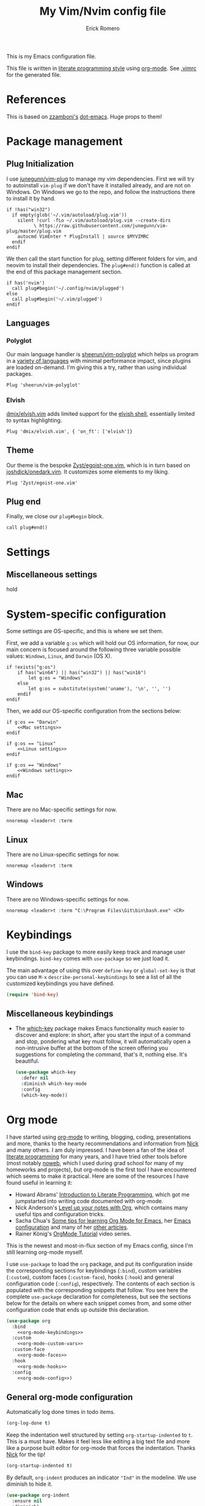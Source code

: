 #+property: header-args:vimrc :tangle .vimrc
#+property: header-args :mkdirp yes :comments no
#+startup: indent

#+BEGIN_SRC vimrc :exports none
  " Zyst

  " DO NOT EDIT THIS FILE DIRECTLY
  " This is a file generated from a literate programing source file located at
  " https://github.com/Zyst/dotfiles/blob/master/vimrc.org
  " You should make any changes there and regenerate it from Emacs org-mode using C-c C-v t
#+END_SRC

#+title: My Vim/Nvim config file
#+author: Erick Romero

This is my Emacs configuration file.

This file is written in [[http://www.howardism.org/Technical/Emacs/literate-programming-tutorial.html][literate programming style]] using [[https://orgmode.org/][org-mode]]. See [[file:.vimrc][.vimrc]] for the generated file.

* References

This is based on [[https://github.com/zzamboni][zzamboni's]] [[https://github.com/zzamboni/dot-emacs][dot-emacs]]. Huge props to them!

* Package management

** Plug Initialization

I use [[https://github.com/junegunn/vim-plug][junegunn/vim-plug]] to manage my vim dependencies. First we will try to autoinstall ~vim-plug~ if we don't have it installed already, and are not on Windows. On Windows we go to the repo, and follow the instructions there to install it by hand.

#+BEGIN_SRC vimrc
  if !has("win32")
    if empty(glob('~/.vim/autoload/plug.vim'))
      silent !curl -fLo ~/.vim/autoload/plug.vim --create-dirs
            \ https://raw.githubusercontent.com/junegunn/vim-plug/master/plug.vim
      autocmd VimEnter * PlugInstall | source $MYVIMRC
    endif
  endif
#+END_SRC

We then call the start function for plug, setting different folders for vim, and neovim to install their dependencies. The ~plug#end()~ function is called at the end of this package management section.

#+BEGIN_SRC vimrc
if has('nvim')
  call plug#begin('~/.config/nvim/plugged')
else
  call plug#begin('~/.vim/plugged')
endif
#+END_SRC

** Languages

*** Polyglot

Our main language handler is [[https://github.com/sheerun/vim-polyglot][sheerun/vim-polyglot]] which helps us program in a [[https://github.com/sheerun/vim-polyglot#language-packs][variety of languages]] with minimal performance impact, since plugins are loaded on-demand. I'm giving this a try, rather than using individual packages.

#+BEGIN_SRC vimrc
  Plug 'sheerun/vim-polyglot'
#+END_SRC

*** Elvish

[[https://github.com/dmix/elvish.vim][dmix/elvish.vim]] adds limited support for the [[https://github.com/elves/elvish][elvish shell]], essentially limited to syntax highlighting.

#+BEGIN_SRC vimrc
  Plug 'dmix/elvish.vim', { 'on_ft': ['elvish']}
#+END_SRC


** Theme

Our theme is the bespoke [[https://github.com/Zyst/egoist-one.vim][Zyst/egoist-one.vim]], which is in turn based on [[https://github.com/joshdick/onedark.vim][joshdick/onedark.vim]]. It customizes some elements to my liking.

#+BEGIN_SRC vimrc
  Plug 'Zyst/egoist-one.vim'
#+END_SRC

** Plug end

Finally, we close our ~plug#begin~ block.

#+BEGIN_SRC vimrc
  call plug#end()
#+END_SRC

* Settings

** Miscellaneous settings

hold

* System-specific configuration

Some settings are OS-specific, and this is where we set them.

First, we add a variable ~g:os~ which will hold our OS information, for now, our main concern is focused around the following three variable possible values: ~Windows~, ~Linux~, and ~Darwin~ (OS X).

#+begin_src vimrc
  if !exists("g:os")
      if has("win64") || has("win32") || has("win16")
          let g:os = "Windows"
      else
          let g:os = substitute(system('uname'), '\n', '', '')
      endif
  endif
#+end_src

Then, we add our OS-specific configuration from the sections below:

#+BEGIN_SRC vimrc :noweb no-export
  if g:os == "Darwin"
      <<Mac settings>>
  endif

  if g:os == "Linux"
      <<Linux settings>>
  endif

  if g:os == "Windows"
      <<Windows settings>>
  endif
#+END_SRC

** Mac
:PROPERTIES:
:header-args:vimrc: :tangle no :noweb-ref Mac settings
:END:

There are no Mac-specific settings for now.

#+BEGIN_SRC vimrc
  nnoremap <leader>t :term
#+END_SRC

** Linux
:PROPERTIES:
:header-args:vimrc: :tangle no :noweb-ref Linux settings
:END:

There are no Linux-specific settings for now.

#+BEGIN_SRC vimrc
  nnoremap <leader>t :term
#+END_SRC

** Windows
:PROPERTIES:
:header-args:vimrc: :tangle no :noweb-ref Windows settings
:END:

There are no Windows-specific settings for now.

#+BEGIN_SRC vimrc
  nnoremap <leader>t :term "C:\Program Files\Git\bin\bash.exe" <CR>
#+END_SRC

* Keybindings

I use the =bind-key= package to more easily keep track and manage user keybindings. =bind-key= comes with =use-package= so we just load it.

The main advantage of using this over =define-key= or =global-set-key= is that you can use ~M-x~ =describe-personal-keybindings= to see a list of all the customized keybindings you have defined.

#+begin_src emacs-lisp
  (require 'bind-key)
#+end_src

** Miscellaneous keybindings

- The [[https://github.com/justbur/emacs-which-key][which-key]] package makes Emacs functionality much easier to discover and explore: in short, after you start the input of a command and stop, pondering what key must follow, it will automatically open a non-intrusive buffer at the bottom of the screen offering you suggestions for completing the command, that's it, nothing else. It's beautiful.

  #+begin_src emacs-lisp
    (use-package which-key
      :defer nil
      :diminish which-key-mode
      :config
      (which-key-mode))
  #+end_src

* Org mode

I have started using [[http://orgmode.org/][org-mode]] to writing, blogging, coding, presentations and more, thanks to the hearty recommendations and information from [[http://www.cmdln.org/][Nick]] and many others. I am duly impressed. I have been a fan of the idea of [[https://en.wikipedia.org/wiki/Literate_programming][literate programming]] for many years, and I have tried other tools before (most notably [[https://www.cs.tufts.edu/~nr/noweb/][noweb]], which I used during grad school for many of my homeworks and projects), but org-mode is the first tool I have encountered which seems to make it practical. Here are some of the resources I have found useful in learning it:

- Howard Abrams' [[http://www.howardism.org/Technical/Emacs/literate-programming-tutorial.html][Introduction to Literate Programming]], which got me jumpstarted into writing code documented with org-mode.
- Nick Anderson's [[https://github.com/nickanderson/Level-up-your-notes-with-Org][Level up your notes with Org]], which contains many useful tips and configuration tricks.
- Sacha Chua's [[http://sachachua.com/blog/2014/01/tips-learning-org-mode-emacs/][Some tips for learning Org Mode for Emacs]], her [[http://pages.sachachua.com/.emacs.d/Sacha.html][Emacs configuration]] and many of her [[http://sachachua.com/blog/category/emacs/][other articles]].
- Rainer König's [[https://www.youtube.com/playlist?list=PLVtKhBrRV_ZkPnBtt_TD1Cs9PJlU0IIdE][OrgMode Tutorial]] video series.

This is the newest and most-in-flux section of my Emacs config, since I'm still learning org-mode myself.

I use =use-package= to load the =org= package, and put its configuration inside the corresponding sections for keybindings (=:bind=), custom variables (=:custom=), custom faces (=:custom-face=), hooks (=:hook=) and general configuration code (=:config=), respectively. The contents of each section is populated with the corresponding snippets that follow. You see here the complete =use-package= declaration for completeness, but see the sections below for the details on where each snippet comes from, and some other configuration code that ends up outside this declaration.

#+begin_src emacs-lisp :noweb yes
  (use-package org
    :bind
      <<org-mode-keybindings>>
    :custom
      <<org-mode-custom-vars>>
    :custom-face
      <<org-mode-faces>>
    :hook
      <<org-mode-hooks>>
    :config
      <<org-mode-config>>)
#+end_src

** General org-mode configuration

Automatically log done times in todo items.

#+begin_src emacs-lisp :tangle no :noweb-ref org-mode-custom-vars
  (org-log-done t)
#+end_src

Keep the indentation well structured by setting =org-startup-indented= to =t=. This is a must have. Makes it feel less like editing a big text file and more like a purpose built editor for org-mode that forces the indentation. Thanks [[https://github.com/nickanderson/Level-up-your-notes-with-Org/blob/master/Level-up-your-notes-with-Org.org#automatic-visual-indention][Nick]] for the tip!

#+begin_src emacs-lisp :tangle no :noweb-ref org-mode-custom-vars
  (org-startup-indented t)
#+end_src

By default, =org-indent= produces an indicator ="Ind"= in the modeline. We use diminish to hide it.

#+begin_src emacs-lisp
  (use-package org-indent
    :ensure nil
    :diminish)
#+end_src

** Miscellaneous org functions

** Keybindings

** Various exporters

One of the big strengths of org-mode is the ability to export a document in many different formats. Here I load some of the exporters I have found useful.

- Markdown

  #+begin_src emacs-lisp
    (use-package ox-md
      :ensure nil
      :defer 3
      :after org)
  #+end_src

- [[https://help.github.com/categories/writing-on-github/][GitHub Flavored Markdown]]

  #+begin_src emacs-lisp
    (use-package ox-gfm
      :defer 3
      :after org)
  #+end_src

- [[https://github.com/stig/ox-jira.el][Jira markup]]. I also load =org-jira=, which provides a full interface to Jira through org-mode.

  #+begin_src emacs-lisp
    (use-package ox-jira
      :defer 3
      :after org)
    (use-package org-jira
      :defer 3
      :after org
      :custom
      (jiralib-url "https://jira.swisscom.com"))
  #+end_src

- Confluence markup.

  #+begin_src emacs-lisp
    (use-package ox-confluence
      :defer 3
      :ensure nil
      :after org)
  #+end_src

** Literate programming using org-babel

Org-mode is the first literate programming tool that seems practical and useful, since it's easy to edit, execute and document code from within the same tool (Emacs) using all of its existing capabilities (i.e. each code block can be edited in its native Emacs mode, taking full advantage of indentation, completion, etc.)

Define =shell-script-mode= as an alias for =console-mode=, so that =console= src blocks can be edited and are fontified correctly.

#+begin_src emacs-lisp
  (defalias 'console-mode 'shell-script-mode)
#+end_src

We configure the languages for which to load org-babel support.

#+begin_src emacs-lisp :tangle no :noweb-ref org-mode-config
  (org-babel-do-load-languages
   'org-babel-load-languages
   '((python    . t)
     (shell     . t)
     (calc      . t)))
#+end_src

This is potentially dangerous: it suppresses the query before executing code from within org-mode. I use it because I am very careful and only press =C-c C-c= on blocks I absolutely understand.

Disabled while I know if I'm actually very careful, lmao.

#+begin_src emacs-lisp :tangle no :noweb-ref org-mode-custom-vars
  ;; (org-confirm-babel-evaluate nil)
#+end_src

This makes it so that code within =src= blocks is fontified according to their corresponding Emacs mode, making the file much more readable.

#+begin_src emacs-lisp :tangle no :noweb-ref org-mode-custom-vars
  (org-src-fontify-natively t)
#+end_src

In principle this makes it so that indentation in =src= blocks works as in their native mode, but in my experience it does not always work reliably. For full proper indentation, always edit the code in a native buffer by pressing =C-c '=.

#+begin_src emacs-lisp :tangle no :noweb-ref org-mode-custom-vars
  (org-src-tab-acts-natively t)
#+end_src

Automatically show inline images, useful when executing code that produces them, such as PlantUML or Graphviz.

#+begin_src emacs-lisp :tangle no :noweb-ref org-mode-hooks
  (org-babel-after-execute . org-redisplay-inline-images)
#+end_src

This little snippet has revolutionized my literate programming workflow. It automatically runs =org-babel-tangle= upon saving any org-mode buffer, which means the resulting files will be automatically kept up to date.

Temporarily disabled while I do my initial configuration, this is causing me a bit more pain that I'd like to admit.

#+begin_src emacs-lisp :tangle no :noweb-ref org-mode-hooks
  (org-mode . (lambda () (add-hook 'after-save-hook 'org-babel-tangle
                                   'run-at-end 'only-in-org-mode)))
#+end_src

I add hooks to measure and report how long the tangling took.

#+begin_src emacs-lisp :tangle no :noweb-ref org-mode-hooks
  (org-babel-pre-tangle  . (lambda ()
                             (setq zz/pre-tangle-time (current-time))))
  (org-babel-post-tangle . (lambda ()
                             (message "org-babel-tangle took %s"
                                             (format "%.2f seconds"
                                                     (float-time (time-since zz/pre-tangle-time))))))
#+end_src

** Beautifying org-mode

These settings make org-mode much more readable by using different fonts for headings, hiding some of the markup, etc. This was taken originally from Howard Abrams' [[http://www.howardism.org/Technical/Emacs/orgmode-wordprocessor.html][Org as a Word Processor]], and subsequently tweaked and broken up in the different parts of the =use-package= declaration by me.

First, we set =org-hid-emphasis-markers= so that the markup indicators are not shown.

#+begin_src emacs-lisp :tangle no :noweb-ref org-mode-custom-vars
  (org-hide-emphasis-markers t)
#+end_src

We add an entry to the org-mode font-lock table so that list markers are shown with a middle dot instead of the original character.

#+begin_src emacs-lisp :tangle no :noweb-ref org-mode-config
  (font-lock-add-keywords 'org-mode
                          '(("^ *\\([-]\\) "
                             (0 (prog1 () (compose-region (match-beginning 1) (match-end 1) "•"))))))
#+end_src

We use the =org-bullets= package to display the titles with nice unicode bullets instead of the text ones.

#+begin_src emacs-lisp
  (use-package org-bullets
    :disabled
    :after org
    :hook
    (org-mode . (lambda () (org-bullets-mode 1))))
#+end_src

We choose a nice font for the document title and the section headings. The first one found in the system from the list below is used, and the same font is used for the different levels, in varying sizes.

#+begin_src emacs-lisp :tangle no :noweb-ref org-mode-config
  (let* ((variable-tuple
          (cond ((x-list-fonts   "Roboto")          '(:font   "Roboto"))
                ((x-list-fonts   "Source Sans Pro") '(:font   "Source Sans Pro"))
                ((x-list-fonts   "Lucida Grande")   '(:font   "Lucida Grande"))
                ((x-list-fonts   "Verdana")         '(:font   "Verdana"))
                ((x-family-fonts "Sans Serif")      '(:family "Sans Serif"))
                (nil (warn "Cannot find a Sans Serif Font.  Install Source Sans Pro."))))
         (base-font-color (face-foreground 'default nil 'default))
         (headline       `(:inherit default :weight bold :foreground ,base-font-color)))

    (custom-theme-set-faces
     'user
     `(org-level-8        ((t (,@headline ,@variable-tuple))))
     `(org-level-7        ((t (,@headline ,@variable-tuple))))
     `(org-level-6        ((t (,@headline ,@variable-tuple))))
     `(org-level-5        ((t (,@headline ,@variable-tuple))))
     `(org-level-4        ((t (,@headline ,@variable-tuple :height 1.1))))
     `(org-level-3        ((t (,@headline ,@variable-tuple :height 1.25))))
     `(org-level-2        ((t (,@headline ,@variable-tuple :height 1.5))))
     `(org-level-1        ((t (,@headline ,@variable-tuple :height 1.75))))
     `(org-document-title ((t (,@headline ,@variable-tuple :height 2.0 :underline nil))))))
#+end_src

I use proportional fonts in org-mode for the text, while keeping fixed-width fonts for blocks, so that source code, tables, etc. are shown correctly. These settings include:

- Setting up the =variable-pitch= face to the proportional font I like to use. I myself use [[https://fonts.google.com/specimen/Roboto][Roboto]]. I'm leaving in the entries from the author who enjoys, [[https://en.wikipedia.org/wiki/Source_Sans_Pro][Source Sans Pro]] and [[https://en.wikipedia.org/wiki/Avenir_(typeface)][Avenir Next]].
  #+begin_src emacs-lisp :tangle no :noweb-ref org-mode-faces
    (variable-pitch ((t (:family "Roboto" :height 180 :weight light))))
    ;; (variable-pitch ((t (:family "Source Sans Pro" :height 180 :weight light))))
  #+end_src

- Setting up the =fixed-pitch= face to be the same as my usual =default= face.
  #+begin_src emacs-lisp :tangle no :noweb-ref org-mode-faces
    (fixed-pitch ((t (:family "Operator Mono SSm Medium"))))
  #+end_src

- Configure =org-indent= to inherit from =fixed-pitch= to fix the vertical spacing in code blocks. Thanks to Ben for the tip!
  #+begin_src emacs-lisp :tangle no :noweb-ref org-mode-faces
    (org-indent ((t (:inherit (org-hide fixed-pitch)))))
  #+end_src

- Configuring the corresponding =org-mode= faces for blocks, verbatim code, and maybe a couple of other things. As these change more frequently, I do them directly from the =customize-face= interface, you can see their current settings in the [[*Customized variables][Customized variables]] section.

- Setting up =visual-line-mode= and making all my paragraphs one single line, so that the lines wrap around nicely in the window according to their proportional-font size, instead of at a fixed character count, which does not work so nicely when characters have varying widths. I set up a hook that automatically enables =visual-line-mode= and =variable-pitch-mode= when entering org-mode.
  #+begin_src emacs-lisp :tangle no :noweb-ref org-mode-hooks
    (org-mode . visual-line-mode)
    (org-mode . variable-pitch-mode)
  #+end_src

- In =variable-pitch= mode, the default right-alignment for headline tags doesn't work, and results in the tags being misaligned (as it uses character positions to do the alignment). This setting positions the tags right after the last character of the headline, so at least they are more consistent.

  #+begin_src emacs-lisp :tangle no :noweb-ref org-mode-custom-vars
    (org-tags-column 0)
  #+end_src

- I also set =org-todo-keyword-faces= to highlight DRAFT items with yellow instead of red.

  #+begin_src emacs-lisp :tangle no :noweb-ref org-mode-custom-vars
    (org-todo-keyword-faces
     '(("TODO" . "red")
       ("DRAFT" . "yellow")
       ("DONE" . "green")
       ("CANCELED" . "blue")))
  #+end_src

  These two modes produce modeline indicators, which I disable using =diminish=.

  #+begin_src emacs-lisp :tangle no :noweb-ref org-mode-config
    (eval-after-load 'face-remap '(diminish 'buffer-face-mode))
    (eval-after-load 'simple '(diminish 'visual-line-mode))
  #+end_src

** Auto-generated table of contents

The =toc-org= package allows us to insert a table of contents in headings marked with =:TOC:=. This is useful for org files that are to be viewed directly on GitHub, which renders org files correctly, but does not generate a table of contents at the top. For an example, see [[https://github.com/zzamboni/dot-emacs/blob/master/init.org][this file on GitHub]].

Note that this breaks HTML export by default, as the links generated by =toc-org= cannot be parsed properly by the html exporter. The [[https://github.com/snosov1/toc-org/issues/35#issuecomment-275096511][workaround]] is to use =:TOC:noexport:= as the marker, which removed the generated TOC from the export, but still allows =ox-html= to insert its own TOC at the top.

#+begin_src emacs-lisp
  (use-package toc-org
    :after org
    :hook
    (org-mode . toc-org-enable))
#+end_src

** Reformatting an org buffer

I picked up this little gem in the org mailing list. A function that reformats the current buffer by regenerating the text from its internal parsed representation. Quite amazing.

#+begin_src emacs-lisp
  (defun zz/org-reformat-buffer ()
    (interactive)
    (when (y-or-n-p "Really format current buffer? ")
      (let ((document (org-element-interpret-data (org-element-parse-buffer))))
        (erase-buffer)
        (insert document)
        (goto-char (point-min)))))
#+end_src

* Appearance, buffer/file management and theming

Here we take care of all the visual, UX and desktop-management settings.

You'll notice that many of the packages in this section have =:defer nil=. This is because some of these package are never called explicitly because they operate in the background, but I want them loaded when Emacs starts so they can perform their necessary customization.

Emacs 26 (which I am using now) introduces pixel-level scrolling.

#+begin_src emacs-lisp
  (when (>= emacs-major-version 26)
    (pixel-scroll-mode))
#+end_src

The =diminish= package makes it possible to remove clutter from the modeline. Here we just load it, it gets enabled for individual packages in their corresponding declarations.

#+begin_src emacs-lisp
  (use-package diminish
    :defer 1)
#+end_src

I have been playing with different themes, and I have settled for now in =gruvbox=. Some of my other favorites are also here so I don't forget about them.

#+begin_src emacs-lisp
  (add-to-list
   'custom-theme-load-path "~/.emacs.d/vendor/egoist-one-theme/")
  (load-theme 'atom-one-dark t)
#+end_src

Enable desktop-save mode, which saves the current buffer configuration on exit and reloads it on restart.

Desktop mode also includes the =desktop-clear= function, which can be used to kill all open buffers. I bind it to ~Control-Meta-super-k~.

#+begin_src emacs-lisp
  (use-package desktop
    :defer nil
    :custom
    (desktop-restore-eager   1   "Restore only the first buffer right away")
    (desktop-lazy-idle-delay 1   "Restore the rest of the buffers 1 seconds later")
    (desktop-lazy-verbose    nil "Be silent about lazily opening buffers")
    :bind
    ("C-M-s-k" . desktop-clear)
    :config
    (desktop-save-mode))
#+end_src

The =uniquify= package makes it much easier to identify different open files with the same name by prepending/appending their directory or some other information to them. I configure it to add the directory name after the filename. =uniquify= is included with Emacs, so I specify =:ensure nil= so that =use-package= doesn't try to install it, and just loads and configures it.

#+begin_src emacs-lisp
  (use-package uniquify
    :defer 1
    :ensure nil
    :custom
    (uniquify-after-kill-buffer-p t)
    (uniquify-buffer-name-style 'post-forward)
    (uniquify-strip-common-suffix t))
#+end_src

I like to highlight the current line and column. I'm still deciding between two approaches:

- Using the built-in =global-hl-mode= to always highlight the current line, together with the =col-highlight= package, which highlights the column only after a defined interval has passed
- Using the =crosshairs= package, which combines both but always highlights both the column and the line. It also has a "highlight crosshairs when idle" mode, but I prefer to have the current line always highlighted, I'm only undecided about the always-on column highlighting.

Sometimes I find the always-highlighted column to be distracting, but other times I find it useful. So I have both pieces of code here, I'm still deciding. For now only =hl-line= is enabled.

#+begin_src emacs-lisp
  (use-package hl-line
    :defer nil
    :config
    (global-hl-line-mode))
  (use-package col-highlight
    :disabled
    :defer nil
    :config
    (col-highlight-toggle-when-idle)
    (col-highlight-set-interval 2))
  (use-package crosshairs
    :disabled
    :defer nil
    :config
    (crosshairs-mode))
#+end_src

I also use =recentf= to keep a list of recently open buffers. These are visible in helm's open-file mode.

#+begin_src emacs-lisp
  (use-package recentf
    :defer 1
    :custom
    (recentf-max-menu-items 100)
    (recentf-max-saved-items 100)
    :init
    (recentf-mode))
#+end_src

[[https://www.emacswiki.org/emacs/MidnightMode][midnight-mode]] purges buffers which haven't been displayed in 3 days. We configure the period so that the cleanup happens every 2 hours (7200 seconds).

#+begin_src emacs-lisp
  (use-package midnight
    :defer 3
    :config
    (setq midnight-period 7200)
    (midnight-mode 1))
#+end_src

For distraction-free writing, I'm testing out =writeroom-mode=.

#+begin_src emacs-lisp
  (use-package writeroom-mode)
#+end_src

[[https://github.com/jaypei/emacs-neotree][NeoTree]] shows a navigation tree on a sidebar, and allows a number of operations on the files and directories.

#+begin_src emacs-lisp
  (use-package neotree
    :config
    (customize-set-variable 'neo-theme (if (display-graphic-p) 'icons 'arrow))
    (customize-set-variable 'neo-smart-open t)
    (customize-set-variable 'projectile-switch-project-action 'neotree-projectile-action)
    (defun neotree-project-dir ()
      "Open NeoTree using the git root."
      (interactive)
      (let ((project-dir (projectile-project-root))
            (file-name (buffer-file-name)))
        (neotree-toggle)
        (if project-dir
            (if (neo-global--window-exists-p)
                (progn
                  (neotree-dir project-dir)
                  (neotree-find file-name)))
          (message "Could not find git project root."))))
    :bind
    ([f8] . neotree-project-dir))
#+end_src

The =all-the-icons= package provides a number of useful icons.

#+begin_src emacs-lisp
  (use-package all-the-icons
    :defer 3)
#+end_src

** Completion

This config came originally from [[https://github.com/daedreth/UncleDavesEmacs#user-content-ido-and-why-i-started-using-helm][Uncle Dave's Emacs config]], thought I have tweaked it a bit.

#+begin_src emacs-lisp
  (use-package helm
    :defer 1
    :diminish helm-mode
    :bind
    (("C-x C-f"       . helm-find-files)
     ("C-x C-b"       . helm-buffers-list)
     ("C-x b"         . helm-multi-files)
     ("M-x"           . helm-M-x)
     :map helm-find-files-map
     ("C-<backspace>" . helm-find-files-up-one-level)
     ("C-f"           . helm-execute-persistent-action)
     ([tab]           . helm-ff-RET))
    :config
    (defun daedreth/helm-hide-minibuffer ()
      (when (with-helm-buffer helm-echo-input-in-header-line)
        (let ((ov (make-overlay (point-min) (point-max) nil nil t)))
          (overlay-put ov 'window (selected-window))
          (overlay-put ov 'face
                       (let ((bg-color (face-background 'default nil)))
                         `(:background ,bg-color :foreground ,bg-color)))
          (setq-local cursor-type nil))))
    (add-hook 'helm-minibuffer-set-up-hook 'daedreth/helm-hide-minibuffer)
    (setq helm-autoresize-max-height 0
          helm-autoresize-min-height 40
          helm-M-x-fuzzy-match t
          helm-buffers-fuzzy-matching t
          helm-recentf-fuzzy-match t
          helm-semantic-fuzzy-match t
          helm-imenu-fuzzy-match t
          helm-split-window-in-side-p nil
          helm-move-to-line-cycle-in-source nil
          helm-ff-search-library-in-sexp t
          helm-scroll-amount 8
          helm-echo-input-in-header-line nil)
    :init
    (helm-mode 1))

  (require 'helm-config)
  (helm-autoresize-mode 1)

  (use-package helm-flx
    :custom
    (helm-flx-for-helm-find-files t)
    (helm-flx-for-helm-locate t)
    :config
    (helm-flx-mode +1))

  (use-package swiper-helm
    :bind
    ("C-s" . swiper))
#+end_src

* Coding

Coding is my primary use for Emacs, here's my configuration.

** General settings and modules

With =company-mode=, we get automatic completion - when there are completions available, a popup menu will appear when you stop typing for a moment, and you can either continue typing or accept the completion using the Enter key. I enable it globally.

#+begin_src emacs-lisp
  (use-package company
    :diminish company-mode
    :hook
    (after-init . global-company-mode))
#+end_src

=projectile-mode= allows us to perform project-relative operations such as searches, navigation, etc.

#+begin_src emacs-lisp
  (use-package projectile
    :defer 2
    :diminish projectile-mode
    :config
    (projectile-global-mode))
#+end_src

On-the-fly spell checking. I enable it for all text modes.

#+begin_src emacs-lisp
  (use-package flyspell
    :defer 1
    :hook (text-mode . flyspell-mode)
    :diminish
    :bind (:map flyspell-mouse-map
                ([down-mouse-3] . #'flyspell-correct-word)
                ([mouse-3]      . #'undefined)))
#+end_src

** Vimscript

We add Vimscript support, I like the syntax highlighting for a handful of stuff.

#+BEGIN_SRC emacs-lisp
  (use-package vimrc-mode)
  (add-to-list 'auto-mode-alist '("\\.vim\\(rc\\)?\\'" . vimrc-mode))
#+END_SRC

** [[http://elvish.io/][Elvish shell]]

  #+begin_src emacs-lisp
    (use-package elvish-mode)
  #+end_src

** [[https://nixos.org/nix/][Nix]] package files

  #+begin_src emacs-lisp
    (use-package nix-mode)
  #+end_src

** YAML, generally useful

  #+begin_src emacs-lisp
    (use-package yaml-mode)
  #+end_src

** Javascript
This is a placeholder

* Other tools

- [[https://github.com/jschaf/esup][Emacs Startup Profiler]], to get detailed stats of what's taking time during initialization.

  #+begin_src emacs-lisp
    (use-package esup)
  #+end_src

- Macro to measure how long a command takes, from https://stackoverflow.com/questions/23622296/emacs-timing-execution-of-function-calls-in-emacs-lisp

#+begin_src emacs-lisp
  (defmacro measure-time (&rest body)
    "Measure the time it takes to evaluate BODY."
    `(let ((time (current-time)))
       ,@body
       (message "%.06f" (float-time (time-since time)))))
#+end_src

* General text editing

In addition to coding, I configure some modes that can be used for text editing.

- [[https://daringfireball.net/projects/markdown/syntax][Markdown]], generally useful. I also set up variable pitch and visual line mode.

  #+begin_src emacs-lisp
    (use-package markdown-mode
      :hook
      (markdown-mode . visual-line-mode)
      (markdown-mode . variable-pitch-mode))
  #+end_src

* Epilogue

Here we close the =let= expression from [[*Performance optimization][the preface]].

#+begin_src emacs-lisp
  )
#+end_src

We also reset the value of =gc-cons-threshold=, not to its original value, we still leave it larger than default so that GCs don't happen so often.

#+begin_src emacs-lisp
  (setq gc-cons-threshold (* 2 1000 1000))
#+end_src
